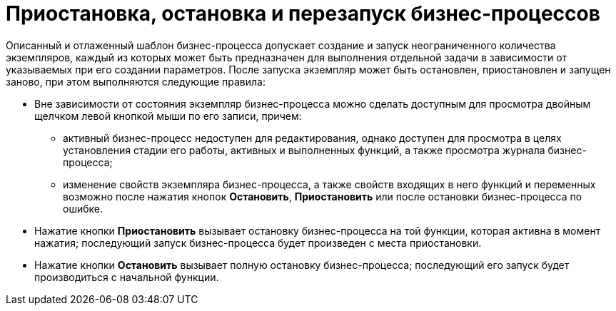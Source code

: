 = Приостановка, остановка и перезапуск бизнес-процессов

Описанный и отлаженный шаблон бизнес-процесса допускает создание и запуск неограниченного количества экземпляров, каждый из которых может быть предназначен для выполнения отдельной задачи в зависимости от указываемых при его создании параметров. После запуска экземпляр может быть остановлен, приостановлен и запущен заново, при этом выполняются следующие правила:

* Вне зависимости от состояния экземпляр бизнес-процесса можно сделать доступным для просмотра двойным щелчком левой кнопкой мыши по его записи, причем:
** активный бизнес-процесс недоступен для редактирования, однако доступен для просмотра в целях установления стадии его работы, активных и выполненных функций, а также просмотра журнала бизнес-процесса;
** изменение свойств экземпляра бизнес-процесса, а также свойств входящих в него функций и переменных возможно после нажатия кнопок *Остановить*, *Приостановить* или после остановки бизнес-процесса по ошибке.        
* Нажатие кнопки *Приостановить* вызывает остановку бизнес-процесса на той функции, которая активна в момент нажатия; последующий запуск бизнес-процесса будет произведен с места приостановки.
* Нажатие кнопки *Остановить* вызывает полную остановку бизнес-процесса; последующий его запуск будет производиться с начальной функции.
